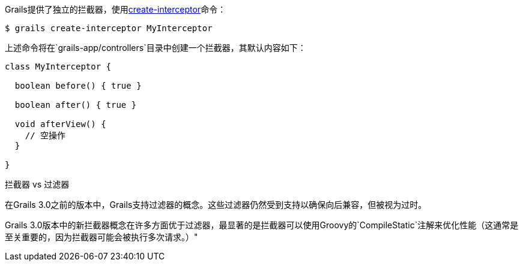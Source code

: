 Grails提供了独立的拦截器，使用link:../ref/Command%20Line/create-interceptor.html[create-interceptor]命令：

[source，bash]
----
$ grails create-interceptor MyInterceptor
----

上述命令将在`grails-app/controllers`目录中创建一个拦截器，其默认内容如下：

[source，groovy]
----
class MyInterceptor {

  boolean before() { true }

  boolean after() { true }

  void afterView() {
    // 空操作
  }

}
----


拦截器 vs 过滤器


在Grails 3.0之前的版本中，Grails支持过滤器的概念。这些过滤器仍然受到支持以确保向后兼容，但被视为过时。

Grails 3.0版本中的新拦截器概念在许多方面优于过滤器，最显著的是拦截器可以使用Groovy的`CompileStatic`注解来优化性能（这通常是至关重要的，因为拦截器可能会被执行多次请求。）"